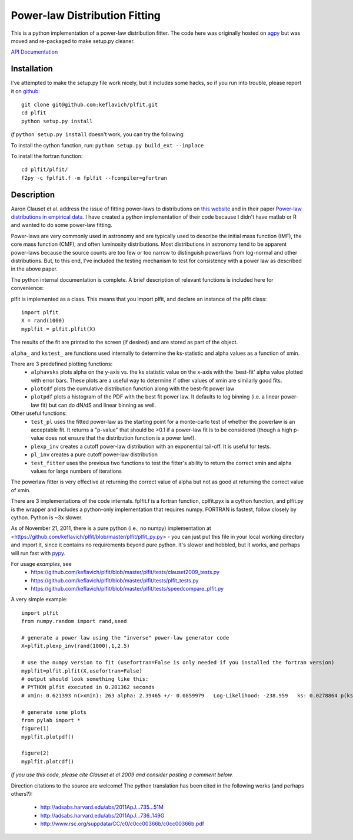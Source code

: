 Power-law Distribution Fitting
==============================
This is a python implementation of a power-law distribution fitter.  The code
here was originally hosted on `agpy
<http://code.google.com/p/agpy/source/browse/wiki/PowerLaw.wiki>`_ but was
moved and re-packaged to make setup.py cleaner.  

`API Documentation <http://plfit.readthedocs.org/>`_

Installation
------------

I've attempted to make the setup.py file work nicely, but it includes some hacks, so if you run into trouble,
please report it on `github <github.com/keflavich/plfit>`_::

    git clone git@github.com:keflavich/plfit.git
    cd plfit
    python setup.py install

*If* ``python setup.py install`` doesn't work, you can try the following:

To install the cython function, run:
``python setup.py build_ext --inplace``

To install the fortran function::

    cd plfit/plfit/ 
    f2py -c fplfit.f -m fplfit --fcompiler=gfortran

Description
-----------

Aaron Clauset et al. address the issue of fitting power-laws to distributions
on `this website <http://www.santafe.edu/~aaronc/powerlaws/>`_ and in their paper
`Power-law distributions in empirical
data <http://code.google.com/p/agpy/source/browse/wiki/PowerLaw.wiki>`_.  I have
created a python implementation of their code because I didn't have matlab or R
and wanted to do some power-law fitting. 

Power-laws are very commonly used in astronomy and are typically used to
describe the initial mass function (IMF), the core mass function (CMF), and
often luminosity distributions.  Most distributions in astronomy tend to be
apparent power-laws because the source counts are too few or too narrow to
distinguish powerlaws from log-normal and other distributions.  But, to this
end, I've included the testing mechanism to test for consistency with a power
law as described in the above paper.

The python internal documentation is complete.  A brief description of relevant functions is included here for convenience:

plfit is implemented as a class.  This means that you import plfit, and declare an instance of the plfit class::

    import plfit
    X = rand(1000)
    myplfit = plfit.plfit(X)

The results of the fit are printed to the screen (if desired) and are stored as part of the object.

``alpha_`` and ``kstest_`` are functions used internally to determine the ks-statistic and alpha values as a function of xmin.

There are 3 predefined plotting functions:
  * ``alphavsks`` plots alpha on the y-axis vs. the ks statistic value on the
    x-axis with the 'best-fit' alpha value plotted with error bars.   These
    plots are a useful way to determine if other values of xmin are similarly
    good fits.
  * ``plotcdf`` plots the cumulative distribution function along with the
    best-fit power law
  * ``plotpdf`` plots a histogram of the PDF with the best fit power law.  It
    defaults to log binning (i.e. a linear power-law fit) but can do dN/dS and
    linear binning as well.

Other useful functions:
 * ``test_pl`` uses the fitted power-law as the starting point for a monte-carlo
   test of whether the powerlaw is an acceptable fit.  It returns a "p-value" that
   should be >0.1 if a power-law fit is to be considered (though a high p-value
   does not ensure that the distribution function is a power law!).

 * ``plexp_inv`` creates a cutoff power-law distribution with an exponential
   tail-off.  It is useful for tests.
 * ``pl_inv`` creates a pure cutoff power-law distribution
 * ``test_fitter`` uses the previous two functions to test the fitter's ability
   to return the correct xmin and alpha values for large numbers of iterations


The powerlaw fitter is very effective at returning the correct value of alpha
but not as good at returning the correct value of xmin.

There are 3 implementations of the code internals.  fplfit.f is a fortran
function, cplfit.pyx is a cython function, and plfit.py is the wrapper and
includes a python-only implementation that requires numpy.  FORTRAN is fastest,
follow closely by cython.  Python is ~3x slower.  

As of November 21, 2011, there is a pure python (i.e., no numpy) implementation
at <https://github.com/keflavich/plfit/blob/master/plfit/plfit_py.py> - you can just
put this file in your local working directory and import it, since it contains
no requirements beyond pure python.  It's slower and hobbled, but it works, and perhaps
will run fast with `pypy <http://pypy.org/>`_.


For usage *examples*, see
 * `<https://github.com/keflavich/plfit/blob/master/plfit/tests/clauset2009_tests.py>`_
 * `<https://github.com/keflavich/plfit/blob/master/plfit/tests/plfit_tests.py>`_
 * `<https://github.com/keflavich/plfit/blob/master/plfit/tests/speedcompare_plfit.py>`_

A very simple example::

    import plfit
    from numpy.random import rand,seed

    # generate a power law using the "inverse" power-law generator code
    X=plfit.plexp_inv(rand(1000),1,2.5)

    # use the numpy version to fit (usefortran=False is only needed if you installed the fortran version)
    myplfit=plfit.plfit(X,usefortran=False)
    # output should look something like this:
    # PYTHON plfit executed in 0.201362 seconds
    # xmin: 0.621393 n(>xmin): 263 alpha: 2.39465 +/- 0.0859979   Log-Likelihood: -238.959   ks: 0.0278864 p(ks): 0.986695

    # generate some plots
    from pylab import *
    figure(1)
    myplfit.plotpdf()

    figure(2)
    myplfit.plotcdf()


*If you use this code, please cite Clauset et al 2009 and consider posting a comment below.*  

Direction citations to the source are welcome!  The python translation has been cited in the following works (and perhaps others?):

 * http://adsabs.harvard.edu/abs/2011ApJ...735...51M
 * http://adsabs.harvard.edu/abs/2011ApJ...736..149G
 * http://www.rsc.org/suppdata/CC/c0/c0cc00366b/c0cc00366b.pdf


.. image:: https://d2weczhvl823v0.cloudfront.net/keflavich/plfit/trend.png
   :alt: Bitdeli badge
   :target: https://bitdeli.com/free

